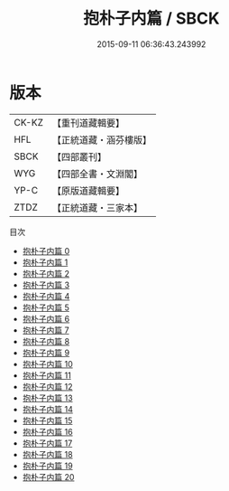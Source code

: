 #+TITLE: 抱朴子内篇 / SBCK

#+DATE: 2015-09-11 06:36:43.243992
* 版本
 |     CK-KZ|【重刊道藏輯要】|
 |       HFL|【正統道藏・涵芬樓版】|
 |      SBCK|【四部叢刊】  |
 |       WYG|【四部全書・文淵閣】|
 |      YP-C|【原版道藏輯要】|
 |      ZTDZ|【正統道藏・三家本】|
目次
 - [[file:KR5f0019_000.txt][抱朴子内篇 0]]
 - [[file:KR5f0019_001.txt][抱朴子内篇 1]]
 - [[file:KR5f0019_002.txt][抱朴子内篇 2]]
 - [[file:KR5f0019_003.txt][抱朴子内篇 3]]
 - [[file:KR5f0019_004.txt][抱朴子内篇 4]]
 - [[file:KR5f0019_005.txt][抱朴子内篇 5]]
 - [[file:KR5f0019_006.txt][抱朴子内篇 6]]
 - [[file:KR5f0019_007.txt][抱朴子内篇 7]]
 - [[file:KR5f0019_008.txt][抱朴子内篇 8]]
 - [[file:KR5f0019_009.txt][抱朴子内篇 9]]
 - [[file:KR5f0019_010.txt][抱朴子内篇 10]]
 - [[file:KR5f0019_011.txt][抱朴子内篇 11]]
 - [[file:KR5f0019_012.txt][抱朴子内篇 12]]
 - [[file:KR5f0019_013.txt][抱朴子内篇 13]]
 - [[file:KR5f0019_014.txt][抱朴子内篇 14]]
 - [[file:KR5f0019_015.txt][抱朴子内篇 15]]
 - [[file:KR5f0019_016.txt][抱朴子内篇 16]]
 - [[file:KR5f0019_017.txt][抱朴子内篇 17]]
 - [[file:KR5f0019_018.txt][抱朴子内篇 18]]
 - [[file:KR5f0019_019.txt][抱朴子内篇 19]]
 - [[file:KR5f0019_020.txt][抱朴子内篇 20]]
